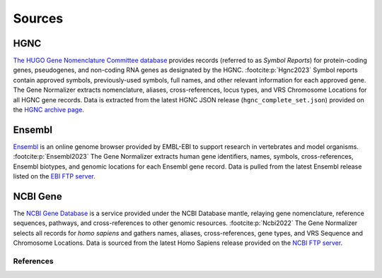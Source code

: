 Sources
=======

HGNC
----

`The HUGO Gene Nomenclature Committee database <https://www.genenames.org/>`_ provides records (referred to as *Symbol Reports*) for protein-coding genes, pseudogenes, and non-coding RNA genes as designated by the HGNC. :footcite:p:`Hgnc2023` Symbol reports contain approved symbols, previously-used symbols, full names, and other relevant information for each approved gene. The Gene Normalizer extracts nomenclature, aliases, cross-references, locus types, and VRS Chromosome Locations for all HGNC gene records. Data is extracted from the latest HGNC JSON release (``hgnc_complete_set.json``) provided on the `HGNC archive page <https://www.genenames.org/download/archive/>`_.

Ensembl
-------

`Ensembl <https://ensembl.org>`_ is an online genome browser provided by EMBL-EBI to support research in vertebrates and model organisms. :footcite:p:`Ensembl2023` The Gene Normalizer extracts human gene identifiers, names, symbols, cross-references, Ensembl biotypes, and genomic locations for each Ensembl gene record. Data is pulled from the latest Ensembl release listed on the `EBI FTP server <https://ftp.ensembl.org/pub/current_gff3/homo_sapiens/Homo_sapiens.GRCh38.109.gff3.gz>`_.

NCBI Gene
------------------

The `NCBI Gene Database <https://www.ncbi.nlm.nih.gov/gene/>`_ is a service provided under the NCBI Database mantle, relaying gene nomenclature, reference sequences, pathways, and cross-references to other genomic resources. :footcite:p:`Ncbi2022` The Gene Normalizer selects all records for *homo sapiens* and gathers names, aliases, cross-references, gene types, and VRS Sequence and Chromosome Locations. Data is sourced from the latest Homo Sapiens release provided on the `NCBI FTP server <https://ftp.ncbi.nlm.nih.gov/gene/DATA/GENE_INFO/Mammalia/>`_.

References
__________

.. footbibliography::
